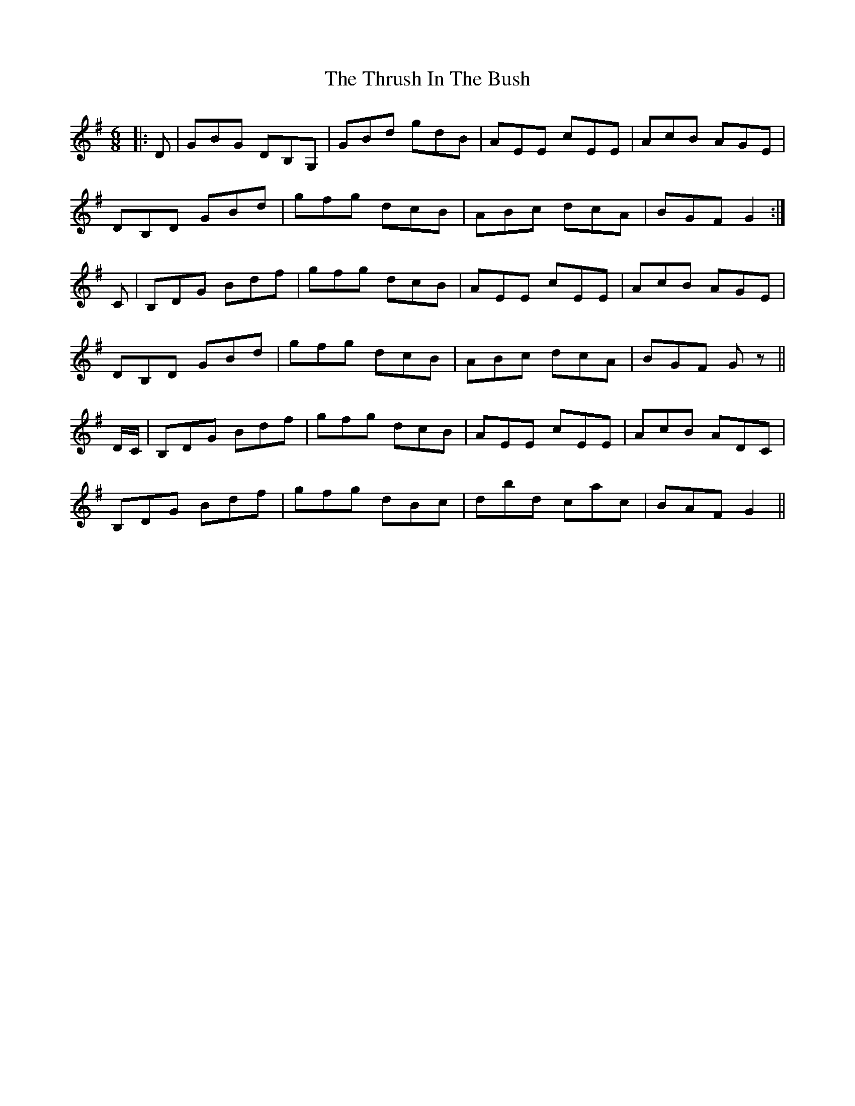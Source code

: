 X: 40069
T: Thrush In The Bush, The
R: jig
M: 6/8
K: Gmajor
|:D|GBG DB,G,|GBd gdB|AEE cEE|AcB AGE|
DB,D GBd|gfg dcB|ABc dcA|BGF G2:|
C|B,DG Bdf|gfg dcB|AEE cEE|AcB AGE|
DB,D GBd|gfg dcB|ABc dcA|BGF Gz||
D/C/|B,DG Bdf|gfg dcB|AEE cEE|AcB ADC|
B,DG Bdf|gfg dBc|dbd cac|BAF G2||


